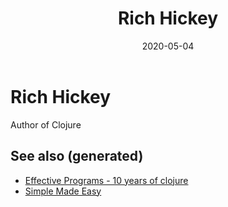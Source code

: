 #+TITLE: Rich Hickey
#+OPTIONS: toc:nil
#+ROAM_ALIAS: rich-hickey
#+TAGS: rich-hickey
#+DATE: 2020-05-04

* Rich Hickey

Author of Clojure

** See also (generated)

- [[file:20200504213118-effective_programs_10_years_of_clojure.org][Effective Programs - 10 years of clojure]]
- [[file:20200502122138-simple_made_easy.org][Simple Made Easy]]
